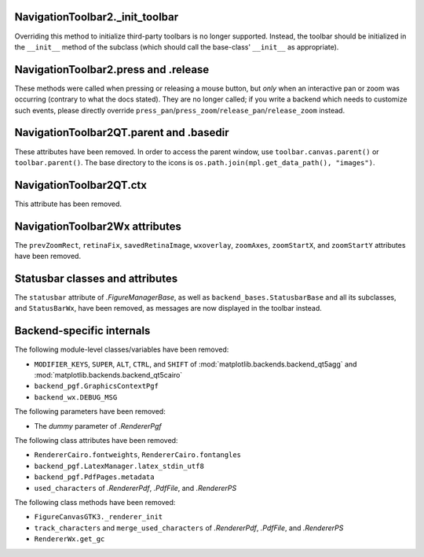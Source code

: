 NavigationToolbar2._init_toolbar
~~~~~~~~~~~~~~~~~~~~~~~~~~~~~~~~
Overriding this method to initialize third-party toolbars is no longer
supported. Instead, the toolbar should be initialized in the ``__init__``
method of the subclass (which should call the base-class' ``__init__`` as
appropriate).

NavigationToolbar2.press and .release
~~~~~~~~~~~~~~~~~~~~~~~~~~~~~~~~~~~~~
These methods were called when pressing or releasing a mouse button, but *only*
when an interactive pan or zoom was occurring (contrary to what the docs
stated). They are no longer called; if you write a backend which needs to
customize such events, please directly override
``press_pan``/``press_zoom``/``release_pan``/``release_zoom`` instead.

NavigationToolbar2QT.parent and .basedir
~~~~~~~~~~~~~~~~~~~~~~~~~~~~~~~~~~~~~~~~
These attributes have been removed. In order to access the parent window, use
``toolbar.canvas.parent()`` or ``toolbar.parent()``. The base directory to the
icons is ``os.path.join(mpl.get_data_path(), "images")``.

NavigationToolbar2QT.ctx
~~~~~~~~~~~~~~~~~~~~~~~~
This attribute has been removed.

NavigationToolbar2Wx attributes
~~~~~~~~~~~~~~~~~~~~~~~~~~~~~~~
The ``prevZoomRect``, ``retinaFix``, ``savedRetinaImage``, ``wxoverlay``,
``zoomAxes``, ``zoomStartX``, and ``zoomStartY`` attributes have been removed.

Statusbar classes and attributes
~~~~~~~~~~~~~~~~~~~~~~~~~~~~~~~~
The ``statusbar`` attribute of `.FigureManagerBase`,  as well as
``backend_bases.StatusbarBase`` and all its subclasses, and ``StatusBarWx``,
have been removed, as messages are now displayed in the toolbar instead.

Backend-specific internals
~~~~~~~~~~~~~~~~~~~~~~~~~~

The following module-level classes/variables have been removed:

* ``MODIFIER_KEYS``, ``SUPER``, ``ALT``, ``CTRL``, and ``SHIFT`` of
  :mod:`matplotlib.backends.backend_qt5agg` and
  :mod:`matplotlib.backends.backend_qt5cairo`
* ``backend_pgf.GraphicsContextPgf``
* ``backend_wx.DEBUG_MSG``

The following parameters have been removed:

* The *dummy* parameter of `.RendererPgf`

The following class attributes have been removed:

* ``RendererCairo.fontweights``, ``RendererCairo.fontangles``
* ``backend_pgf.LatexManager.latex_stdin_utf8``
* ``backend_pgf.PdfPages.metadata``
* ``used_characters`` of `.RendererPdf`, `.PdfFile`, and `.RendererPS`

The following class methods have been removed:

* ``FigureCanvasGTK3._renderer_init``
* ``track_characters`` and ``merge_used_characters`` of `.RendererPdf`,
  `.PdfFile`, and `.RendererPS`
* ``RendererWx.get_gc``
